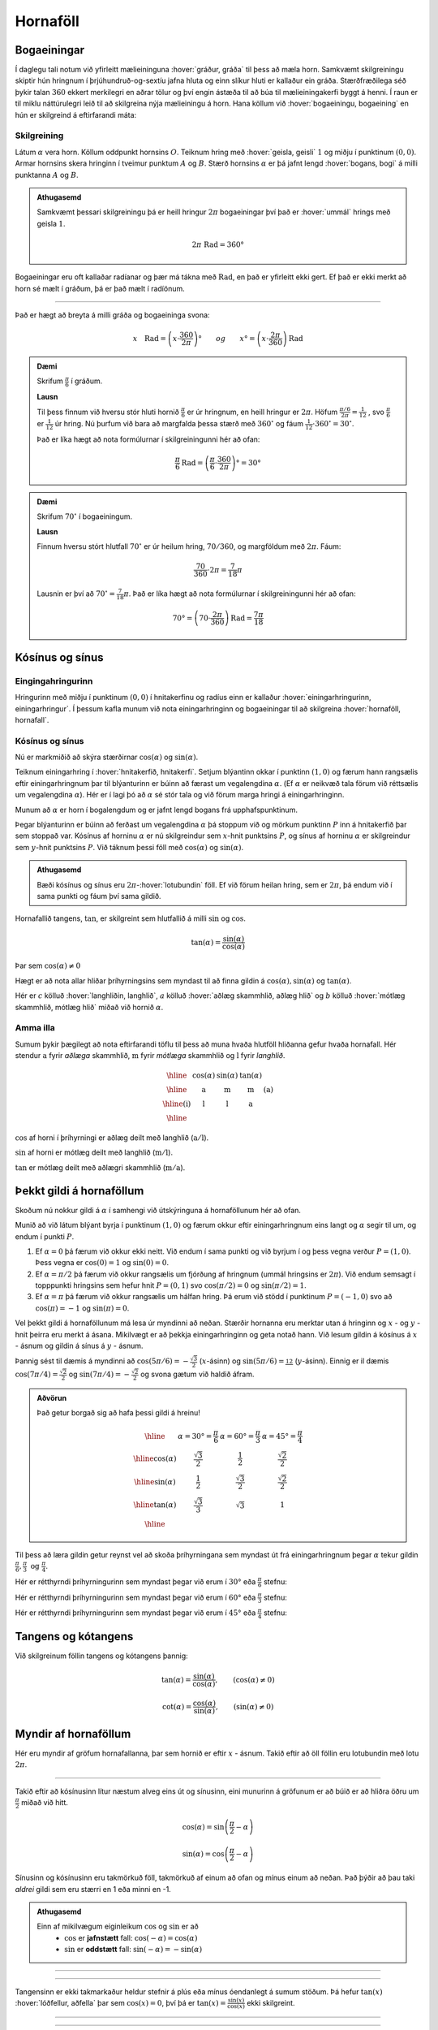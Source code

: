 Hornaföll
=========

Bogaeiningar
------------
Í daglegu tali notum við yfirleitt mælieininguna :hover:`gráður, gráða` til þess að mæla horn.
Samkvæmt skilgreiningu skiptir hún hringnum í þrjúhundruð-og-sextíu jafna hluta og einn slíkur hluti er kallaður ein gráða.
Stærðfræðilega séð þykir talan :math:`360` ekkert merkilegri en aðrar tölur og því engin ástæða til að búa til mælieiningakerfi byggt á henni.
Í raun er til miklu náttúrulegri leið til að skilgreina nýja mælieiningu á horn.
Hana köllum við :hover:`bogaeiningu, bogaeining` en hún er skilgreind á eftirfarandi máta:

Skilgreining
~~~~~~~~~~~~
Látum :math:`\alpha` vera horn. Köllum oddpunkt hornsins :math:`O`.
Teiknum hring með :hover:`geisla, geisli` :math:`1` og miðju í punktinum :math:`(0,0)`.
Armar hornsins skera hringinn í tveimur punktum :math:`A` og :math:`B`.
Stærð hornsins :math:`\alpha` er þá jafnt lengd :hover:`bogans, bogi` á milli punktanna :math:`A` og :math:`B`.

.. image:: ./myndir/horna/mynd1.png
	:align: center

.. admonition:: Athugasemd
	:class: athugasemd
	
	Samkvæmt þessari skilgreiningu þá er heill hringur :math:`2 \pi` bogaeiningar því það er :hover:`ummál` hrings með geisla :math:`1`.

	.. math::
		2\pi\text{ Rad} = 360°

Bogaeiningar eru oft kallaðar radíanar og þær má tákna með :math:`\text{Rad}`, en það er yfirleitt ekki gert. Ef það er ekki merkt að horn sé mælt í gráðum, þá er það mælt í radíönum.

---------------------------------------------------

Það er hægt að breyta á milli gráða og bogaeininga svona:

.. math::
	x \quad \text{Rad} = \left(x \cdot \frac{360}{2 \pi}\right)° \qquad og \qquad  x°=\left( x \cdot \frac{2 \pi}{360}\right) \text{Rad}

.. admonition:: Dæmi
	:class: daemi
	
	Skrifum :math:`\frac{\pi}{6}` í gráðum.

	**Lausn**

	Til þess finnum við hversu stór hluti hornið :math:`\frac{\pi}{6}` er úr hringnum, en heill hringur er :math:`2 \pi`.
	Höfum :math:`\frac{\pi/6}{2 \pi}=\frac{1}{12}` , svo :math:`\frac{\pi}{6}` er :math:`\frac{1}{12}` úr hring.
	Nú þurfum við bara að margfalda þessa stærð með :math:`360^{\circ}` og fáum :math:`\frac{1}{12}\cdot 360^{\circ} = 30^{\circ}`.

	Það er líka hægt að nota formúlurnar í skilgreiningunni hér að ofan:

	.. math::
	 	\frac{\pi}{6} \text{Rad} = \left(\frac{\pi}{6} \cdot \frac{360}{2 \pi}\right)° = 30°

.. admonition:: Dæmi
	:class: daemi
	
	Skrifum :math:`70^{\circ}` í bogaeiningum.

	**Lausn**

	Finnum hversu stórt hlutfall :math:`70^{\circ}` er úr heilum hring, :math:`70/360`, og margföldum með :math:`2 \pi`. Fáum:

	.. math::
		\frac{70}{360} \cdot 2 \pi=\frac{7}{18} \pi

	Lausnin er því að :math:`70^{\circ}=\frac{7}{18}\pi`. Það er líka hægt að nota formúlurnar í skilgreiningunni hér að ofan:

	.. math::
		70°=\left( 70 \cdot \frac{2 \pi}{360}\right) \text{Rad} = \frac{7\pi}{18}

Kósínus og sínus
----------------

Eingingahringurinn
~~~~~~~~~~~~~~~~~~

Hringurinn með miðju í punktinum :math:`(0,0)` í hnitakerfinu og radíus einn er kallaður :hover:`einingarhringurinn, einingarhringur`. Í þessum kafla munum við nota einingarhringinn og bogaeiningar til að skilgreina :hover:`hornaföll, hornafall`.

Kósínus og sínus
~~~~~~~~~~~~~~~~
Nú er markmiðið að skýra stærðirnar :math:`\cos(\alpha)` og :math:`\sin(\alpha)`.

Teiknum einingarhring í :hover:`hnitakerfið, hnitakerfi`.
Setjum blýantinn okkar í punktinn :math:`(1,0)` og færum hann rangsælis eftir einingarhringnum þar til blýanturinn er búinn að færast um vegalengdina :math:`\alpha`. (Ef :math:`\alpha` er neikvæð tala förum við réttsælis um vegalengdina :math:`\alpha`). Hér er í lagi þó að :math:`\alpha` sé stór tala og við förum marga hringi á einingarhringinn.

.. image:: ./myndir/horna/alpha.svg
	:align: center


Munum að :math:`\alpha` er horn í bogalengdum og er jafnt lengd bogans frá upphafspunktinum.

Þegar blýanturinn er búinn að ferðast um vegalengdina :math:`\alpha` þá stoppum við og mörkum punktinn :math:`P` inn á hnitakerfið þar sem stoppað var.
Kósínus af horninu :math:`\alpha` er nú skilgreindur sem :math:`x`-hnit punktsins :math:`P`, og sínus af horninu :math:`\alpha` er skilgreindur sem :math:`y`-hnit punktsins :math:`P`. Við táknum þessi föll með :math:`\cos(\alpha)` og :math:`\sin(\alpha)`.

.. image:: ./myndir/horna/mynd2.svg
	:align: center
	:width: 70%


.. admonition:: Athugasemd
	:class: athugasemd
	
	Bæði kósínus og sínus eru :math:`2 \pi`-:hover:`lotubundin` föll. Ef við förum heilan hring, sem er :math:`2 \pi`, þá endum við í sama punkti og fáum því sama gildið.

Hornafallið tangens, :math:`\tan`, er skilgreint sem hlutfallið á milli :math:`\sin` og :math:`\cos`.

.. math::
	\tan(\alpha) = \frac{\sin(\alpha)}{\cos(\alpha)}

Þar sem :math:`\cos(\alpha) \neq 0`

Hægt er að nota allar hliðar þríhyrningsins sem myndast til að finna gildin á :math:`\cos(\alpha), \sin(\alpha)` og :math:`\tan(\alpha)`.

.. image:: ./myndir/horna/sohcahtoa.svg
	:width: 50%
	:align: center

Hér er :math:`c` kölluð :hover:`langhliðin, langhlið`, :math:`a` kölluð :hover:`aðlæg skammhlið, aðlæg hlið` og :math:`b` kölluð :hover:`mótlæg skammhlið, mótlæg hlið` miðað við hornið :math:`\alpha`.

Amma illa
~~~~~~~~~
Sumum þykir þægilegt að nota eftirfarandi töflu til þess að muna hvaða hlutföll hliðanna gefur hvaða hornafall.
Hér stendur :math:`\text{a}` fyrir *aðlæga* skammhlið, :math:`\text{m}` fyrir *mótlæga* skammhlið og :math:`\text{l}` fyrir *langhlið*.

.. math::
	\begin{array}{| c | c | c | c | c |}
		\hline
		& \cos(\alpha) & \sin(\alpha) & \tan(\alpha) & \\
		\hline
		& \text{a} &	\text{m} & \text{m} & \text{(a)}\\
		\hline
		\text{(i)} &	\text{l} & \text{l} & \text{a} &  \\
		\hline
	\end{array}

:math:`\cos` af horni í þríhyrningi er aðlæg deilt með langhlið (:math:`\text{a}/\text{l}`).

:math:`\sin` af horni er mótlæg deilt með langhlið (:math:`\text{m}/\text{l}`).

:math:`\tan` er mótlæg deilt með aðlægri skammhlið (:math:`\text{m}/\text{a}`).

Þekkt gildi á hornaföllum
-------------------------

Skoðum nú nokkur gildi á :math:`\alpha` í samhengi við útskýringuna á hornaföllunum hér að ofan.

Munið að við látum blýant byrja í punktinum :math:`(1,0)` og færum okkur eftir einingarhringnum eins langt og :math:`\alpha` segir til um, og endum í punkti :math:`P`.

1. Ef :math:`\alpha=0` þá færum við okkur ekki neitt. Við endum í sama punkti og við byrjum í og þess vegna verður :math:`P=(1,0)`. Þess vegna er :math:`\cos(0)=1` og :math:`\sin(0)=0`.
2. Ef :math:`\alpha=\pi/2` þá færum við okkur rangsælis um fjórðung af hringnum (ummál hringsins er :math:`2\pi`). Við endum semsagt í topppunkti hringsins sem hefur hnit :math:`P=(0,1)` svo :math:`\cos(\pi/2)=0` og :math:`\sin(\pi/2)=1`.
3. Ef :math:`\alpha=\pi` þá færum við okkur rangsælis um hálfan hring. Þá erum við stödd í punktinum :math:`P=(-1,0)` svo að :math:`\cos(\pi)=-1` og :math:`\sin(\pi)=0`.

Vel þekkt gildi á hornaföllunum má lesa úr myndinni að neðan.
Stærðir hornanna eru merktar utan á hringinn og :math:`x` - og :math:`y` - hnit þeirra eru merkt á ásana.
Mikilvægt er að þekkja einingarhringinn og geta notað hann.
Við lesum gildin á kósínus á :math:`x` - ásnum og  gildin á sínus á :math:`y` - ásnum.

Þannig sést til dæmis á myndinni að :math:`\cos(5\pi/6)=-\frac{\sqrt{3}}{2}` (:math:`x`-ásinn) og :math:`\sin(5\pi/6)=\frac12` (:math:`y`-ásinn). Einnig er il dæmis :math:`\cos(7\pi/4)=\frac{\sqrt{2}}{2}` og :math:`\sin(7\pi/4)=-\frac{\sqrt{2}}{2}` og svona gætum við haldið áfram.


.. image:: ./myndir/horna/einingarhringur.svg
	:align: center

.. admonition:: Aðvörun
	:class: advorun
	
	Það getur borgað sig að hafa þessi gildi á hreinu!

	.. math::
		\begin{array}{| c | c | c | c |}
			\hline
			& \alpha = 30°  = \frac{\pi}{6} & \alpha = 60° = \frac{\pi}{3} & \alpha = 45° = \frac{\pi}{4} \\
			\hline
			\cos(\alpha) & \frac{\sqrt{3}}{2} &	\frac{1}{2} & \frac{\sqrt{2}}{2} \\
			\hline
			\sin(\alpha) &	\frac{1}{2} & \frac{\sqrt{3}}{2} & \frac{\sqrt{2}}{2} \\
			\hline
			\tan(\alpha) & \frac{\sqrt{3}}{3} & \sqrt{3} & 1 \\
			\hline
		\end{array}

Til þess að læra gildin getur reynst vel að skoða þríhyrningana sem myndast út frá einingarhringnum þegar :math:`\alpha` tekur gildin :math:`\frac{\pi}{6}, \frac{\pi}{3} \text{ og } \frac{\pi}{4}`.

Hér er rétthyrndi þríhyrningurinn sem myndast þegar við erum í :math:`30°` eða :math:`\frac{\pi}{6}` stefnu:

.. image:: ./myndir/triangle1.svg
    :align: center
    :width: 70%


Hér er rétthyrndi þríhyrningurinn sem myndast þegar við erum í :math:`60°` eða :math:`\frac{\pi}{3}` stefnu:

.. image:: ./myndir/triangle2.svg
    :align: center
    :width: 70%

Hér er rétthyrndi þríhyrningurinn sem myndast þegar við erum í :math:`45°` eða :math:`\frac{\pi}{4}` stefnu:

.. image:: ./myndir/triangle3.svg
    :align: center
    :width: 70%




Tangens og kótangens
--------------------
Við skilgreinum föllin tangens og kótangens þannig:

.. math::
	\tan(\alpha)=\frac{\sin(\alpha)}{\cos(\alpha)}, \qquad (\cos(\alpha)\neq 0 )

.. math::
	\cot(\alpha)=\frac{\cos(\alpha)}{\sin(\alpha)}, \qquad (\sin(\alpha)\neq 0)

Myndir af hornaföllum
---------------------
Hér eru myndir af gröfum hornafallanna, þar sem hornið er eftir :math:`x` - ásnum.
Takið eftir að öll föllin eru lotubundin með lotu :math:`2\pi`.

.. image:: ./myndir/horna/mynd3.svg
	:align: center
	:width: 120%

.. image:: ./myndir/horna/mynd4.svg
	:align: center
	:width: 120%

-----------------

Takið eftir að kósínusinn lítur næstum alveg eins út og sínusinn, eini munurinn á gröfunum er að búið er að hliðra öðru um :math:`\frac{\pi}{2}` miðað við hitt.

.. math::
	\cos(\alpha) = \sin\left(\frac{\pi}{2} - \alpha\right)

.. math::
	\sin(\alpha) = \cos\left(\frac{\pi}{2} - \alpha\right)

Sínusinn og kósínusinn eru takmörkuð föll, takmörkuð af einum að ofan og mínus einum að neðan.
Það þýðir að þau taki *aldrei* gildi sem eru stærri en 1 eða minni en -1.

.. admonition:: Athugasemd
	:class: athugasemd
	
	Einn af mikilvægum eiginleikum :math:`\cos` og :math:`\sin` er að
	 * :math:`\cos` er **jafnstætt** fall: :math:`\cos(-\alpha) = \cos(\alpha)`

	 * :math:`\sin` er **oddstætt** fall: :math:`\sin(-\alpha) = -\sin(\alpha)`

-----------------

.. image:: ./myndir/horna/mynd5.svg
	:align: center
	:width: 120%

-----------------

Tangensinn er ekki takmarkaður heldur stefnir á plús eða mínus óendanlegt á sumum stöðum.
Þá hefur :math:`\tan(x)` :hover:`lóðfellur, aðfella` þar sem :math:`\cos(x)=0`, því þá er :math:`\tan(x) = \frac{\sin(x)}{\cos(x)}` ekki skilgreint.

-----------------

.. image:: ./myndir/horna/mynd6.svg
	:align: center
	:width: 120%

-----------------

Á sama hátt er kótangensinn eru ekki takmarkaður heldur stefnir á plús eða mínus óendanlegt á sumum stöðum. Einnig hefur :math:`\cot(x)` :hover:`lóðfellur, aðfella` þar sem :math:`\sin(x)=0`, því þá er :math:`\cot(x) = \frac{\cos(x)}{\sin(x)}` ekki skilgreint.


.. _s.hornaföll:

Hornafallareglur
----------------
Hornaföllin hafa marga nytsamlega eiginleika. Rökstyðjum hér nokkrar hornafallareglur:

**1.** Rökstyðjum að

.. math::
	\begin{aligned}
	\cos(-\alpha)&=\cos(\alpha) \\
	&\text{og} \\
	\sin(-\alpha)&=-\sin(\alpha)
	\end{aligned}

Byrjum í punktinum :math:`(1,0)` og færum okkur *rangsælis* eftir einingarhringnum um vegalengdina :math:`\alpha` . Mörkum þar punktinn :math:`P_1`.
Færum okkur svo úr :math:`(1,0)` *réttsælis* um :math:`\alpha` og mörkum þar inn :math:`P_2`.

.. image:: ./myndir/horna/mynd7.svg
	:align: center
	:width: 50%

Auðvelt er að sjá að punktarnir hafa sömu :math:`x`-hnit þannig að :math:`\cos(-\alpha)=\cos(\alpha)` .
Hins vegar hafa :math:`y`-hnitin öfug formerki miðað við hvort annað, svo :math:`\sin(-\alpha)=-\sin(\alpha)`.

------------------

**2.** Rökstyðjum að

.. math::
	\begin{aligned}
	\cos(\pi-\alpha)&=-\cos(\alpha) \\
	&\text{og} \\
	\sin(\pi-\alpha)&=\sin(\alpha)
	\end{aligned}

Við mörkum aftur tvo punkta inn á hnitakerfið.

:math:`P_1` mörkum við með því að færa okkur um hornið :math:`\pi-\alpha`, en það er gert með því að færa sig fyrst rangsælis um :math:`\pi` en svo aftur til baka réttsælis um hornið :math:`\alpha`.
:math:`P_2` mörkum við inn á hnitakerfið með því að færa okkur um hornið :math:`\alpha` rangsælis.

.. image:: ./myndir/horna/mynd8.svg
	:align: center
	:width: 50%

Þá er auðvelt að sjá að :math:`P_1` og :math:`P_2` hafa sömu :math:`y`-hnit þannig að :math:`\sin(\pi-\alpha)=\sin(\alpha)` .
Þá hafa :math:`x`-hnit punktanna gagnstæð formerki, þannig að :math:`\cos(\pi-\alpha)=-\cos(\alpha)`. En það er einmitt það sem við erum að reyna að rökstyðja.

------------------

Hægt er að rökstyðja fleiri reglur á svipaðan hátt, en það getur verið auðveldara að sjá þær myndrænt fyrir sér en að reyna að muna þær allar.

Setjum fram nokkrar slíkar reglur.


.. math::
	\begin{aligned}
	\cos(-\theta)&=\cos \theta\\
	\sin(-\theta)&=-\sin\theta\\
	& \\
	\cos(\pi-\theta)&=-\cos \theta\\
	\sin(\pi-\theta)&=\sin \theta\\
	& \\
	\cos(\theta+\pi)&=-\cos \theta\\
	\sin(\theta+\pi)&=-\sin \theta\\
	& \\
	\cos\left(\frac{\pi}{2}-\theta\right)&=\sin\theta\\
	\sin\left(\frac{\pi}{2}-\theta\right)&=\cos\theta
	\end{aligned}

Almennt eru gildi :math:`\cos(\alpha), \sin(\alpha)` og :math:`\tan(\alpha)` jákvæð í fyrsta fjórðungi, svo eru gildi :math:`\sin(\alpha)` jákvæð í öðrum fjórðungi, :math:`\tan(\alpha)` í þriðja, og :math:`\cos(\alpha)` í fjórða. Sjáum á mynd hvaða hornaföll eru jákvæð hvar.

.. image:: ./myndir/horna/astc.svg
	:align: center
	:width: 50%

Tvöföld horn
------------
Lítum á horn af gerðinni :math:`2x` þar sem :math:`x` er einhver tala. Við höfum eftirfarandi reglur um tvöföld horn:

.. math::
	\begin{aligned}
	\sin(2x)&=2 \cos(x) \sin(x) \\
	\quad\\
	\cos(2x)&= \cos^2(x)-\sin^2(x) \\
	&= 2\cos^2(x)-1 \\
	&= 1-2 \sin^2(x)
	\end{aligned}

Þessar reglur eru nytsamlegar í útreikningum.

Andhverfur hornafallanna
------------------------

:hover:`Andhverfur hornafallanna`, bogafall ― :math:`\arcsin, \arccos` og :math:`\arctan` ― eru :hover:`andhverfur, andhverfa` fallana :math:`\sin, \cos` og :math:`\tan`.

Skoðum aðeins jöfnuna

.. math::
	\sin(x) = 0

Hvað ef við viljum einangra :math:`x` út úr þessari jöfnu?
Nú gæti einhver stungið upp á að :math:`x = 0` sé lausnin því að :math:`\sin(0) = 0`.
Það svar er rétt, en þó aðeins að hluta til, því að þessi jafna hefur í raun óendanlega margar lausnir.
Tökum eftir að :math:`x = \pi` er einnig lausn á þessari jöfnu sem og :math:`x = 2 \pi`.
Raunin er að :math:`n \cdot \pi` er lausn á þessari jöfnu fyrir öll :math:`n \in \mathbb{Z}`.

Allar lausnirnar sem til eru á :math:`\sin(x) = 0` eru á forminu :math:`x=n \cdot \pi, \quad (n \in \mathbb{Z})`.
Þess vegna skrifum við stundum

.. math::
	\sin^{-1}(0) = \{n \pi ; \; n \in \mathbb{Z}\}

þar sem veldið :math:`^{-1}` táknar andhverft fall.
Þetta gildir auðvitað um fleiri tölur en :math:`0`.

Jafnan :math:`\sin(x) = a` hefur á sama hátt óendanlega margar lausnir :math:`x` fyrir öll :math:`a \in [−1, 1]`.
Hins vegar er auðvelt að sjá að **nákvæmlega ein** af þessum lausnum er á bilinu :math:`[−\pi/2, \pi/2]`.
Við skilgreinum þess vegna nýtt fall :math:`\arcsin` sem að er þannig að

.. math::
	\arcsin(a) = x_0

þá og því aðeins að :math:`x_0` sé talan af bilinu :math:`[−\pi/2, \pi/2]` sem uppfyllir jöfnuna

.. math::
	\sin(x_0) = a

Því er :math:`arcsin` hálfgerð andhverfa sínusfallsins vegna þess að

.. math::
	\sin(\arcsin(x)) = x \qquad \text{fyrir öll } x \in [−1, 1]

**Hún nær þó ekki að verða algjör andhverfa því að það öfuga gildir ekki**.
Það er, ekki er hægt að fullyrða að :math:`\arcsin(\sin(x))` sé jafnt og x.
Til dæmis er :math:`\sin(2\pi) = 0` og :math:`\arcsin(0) = 0` og því fæst

.. math::
	\arcsin(\sin(2\pi)) = \arcsin(\sin(0)) = 0

Við skulum nú skilgreina andhverfur allra hornafallanna formlega:

Skilgreining
~~~~~~~~~~~~

Andhverfa sínusar
`````````````````

:math:`\arcsin: \; [-1,1] \rightarrow [−\pi/2, \pi/2]` er fallið sem uppfyllir

.. math::
	\sin(\arcsin(x)) = x \qquad \text{fyrir öll  } x \in [−1, 1]

.. admonition:: Aðvörun
	:class: advorun
	
	Athugum að :math:`\arcsin(x)` er oft ritað :math:`\sin^{-1}(x)`

.. image:: ./myndir/horna/arcsin.svg
	:align: center
	:width: 50%

Hér er graf :math:`\arcsin(x)`.

.. admonition:: Dæmi
	:class: daemi
	
	Hverjar eru lausnir :math:`\sin(v)=\frac12`, þ.e. hvað er :math:`\sin^{-1} \left(\frac12 \right)` ?

	Hér er gildið :math:`\frac12 >0` og því leitum við að lausnum á fyrsta og öðrum fjórðungi einingahringsins, því þar er :math:`\sin(v)\geq 0`.

	Skoðum einingarhringinn:

	.. figure:: ./myndir/horna/hringad1.svg
		:align: center
		:width: 100%

	Við sjáum að þegar :math:`v=\frac{\pi}{6}=30^\circ` þá er :math:`\sin(v) = \frac12`. Það gildir líka þegar :math:`v=\frac{5\pi}{6} = 150^\circ`, því :math:`\sin(\pi-u) = \sin(u)` fyrir öll :math:`u` .

	Því eru allar lausnir :math:`\sin(v)=\frac12`

	.. math::

		v =
		\begin{cases}
		\frac{\pi}{6} + n\cdot 2\pi \\
		\frac{5\pi}{6} + n \cdot 2\pi
		\end{cases}

	fyrir öll :math:`n \in \mathbb{Z}`, eins og sjá má á mynd hér að neðan:

	.. image:: ./myndir/horna/hringad1a.svg
		:align: center
		:width: 100%


Andhverfa kósínusar
````````````````````

:math:`\arccos: \; [-1,1] \rightarrow [0, \pi]` er fallið sem uppfyllir

.. math::
	\cos(\arccos(x)) = x \qquad \text{fyrir öll  } x \in [−1, 1].

.. admonition:: Aðvörun
	:class: advorun
	
 	Athugum að :math:`\arccos(x)` er oft ritað :math:`\cos^{-1}(x)`.

.. image:: ./myndir/horna/arccos.svg
	:align: center
	:width: 50%

Hér er graf :math:`\arccos(v)`.

.. admonition:: Dæmi
	:class: daemi
	
	Hverjar eru lausnir :math:`\cos(x)=\frac{\sqrt{3}}{2}`, þ.e. hvað er :math:`\cos^{-1}\left( \frac{\sqrt{3}}{2} \right)`?

	Hér er :math:`\frac{\sqrt{3}}{2} >0` svo við skoðum lausnir á fyrsta og fjórða fjórðungi einingahringsins, því þar er :math:`\cos(u)>0`.

	Skoðum einingarhringinn:

	.. figure:: ./myndir/horna/hringad2.svg
		:align: center
		:width: 100%

	Við sjáum að

	.. math::
		\cos\left(\frac{\pi}{4}\right)= \frac{\sqrt{3}}{2}

	Þá er líka

	.. math::
		\cos\left(\frac{-\pi}{4}\right) = \cos\left(\frac{7\pi}{4}\right) = \frac{\sqrt{3}}{2}

	því :math:`\cos(u) = \cos(-u)` fyrir öll :math:`u`.

	Þá eru allar lausnir :math:`\cos(v)=\frac{\sqrt{3}}{2}`

	.. math::

		v =
		\begin{cases}
		\frac{\pi}{4} + n\cdot 2\pi \\
		\frac{-\pi}{4} + n \cdot 2\pi
		\end{cases}

	fyrir öll :math:`n \in \mathbb{Z}`, eins og sjá má á mynd hér að neðan:

	.. image:: ./myndir/horna/hringad2a.svg
		:align: center
		:width: 100%


Andhverfa tangens
`````````````````

:math:`\arctan: \; [-\infty,\infty] \rightarrow [−\pi/2, \pi/2]` er fallið sem uppfyllir

.. math::
	\tan(\arctan(x)) = x \qquad \text{fyrir öll  } x \in [−\infty, \infty]

.. admonition:: Aðvörun
	:class: advorun
	
 	Athugum að :math:`\arctan(x)` er oft ritað :math:`\tan^{-1}(x)`.

.. image::  ./myndir/horna/arctan.svg
	:align: center
	:width: 50%

Hér er graf :math:`\arctan(v)`.

.. admonition:: Dæmi
	:class: daemi
	
	Hverjar eru lausnir :math:`\tan(v)=-\sqrt{3}`, þ.e. hvað er :math:`\tan^{-1} (-\sqrt{3})` ?

	Hér er :math:`-\sqrt{3} <0` svo við skoðum lausnir á öðrum og fjórða fjórðungi einingahringsins því þar er :math:`\tan(u)<0`.

	:math:`\tan(v)` er hlutfallið á milli :math:`\sin(v)` og :math:`\cos(v)` og út frá einingarhringnum getum við fundið að þegar :math:`v=\frac{2\pi}{3}` þá er :math:`\sin(v) = \frac{\sqrt{3}}{2}` og :math:`\cos(v) = -\frac12`.

	.. math::
		\begin{aligned}
		\tan(v) &= \frac{\sin(v)}{\cos(v)} \\
		&= \frac{\sqrt{3}/2}{-1/2} \\
		&= -\sqrt{3}
		\end{aligned}

	Önnur lausn er :math:`v=\frac{5\pi}{3}`, því :math:`\tan(u) = \tan(u+\pi)`.
	Við getum sannfært okkur um að það passi með því að reikna:

	.. math::
		\begin{aligned}
		\tan\left(\frac{5\pi}{3}\right) &= \frac{\sin(5\pi/3)}{\cos(5\pi/3)} \\
		&= \frac{-\sqrt{3}/2}{1/2} \\
		&= - \sqrt{3}
		\end{aligned}

	.. figure:: ./myndir/horna/hringad3.svg
		:align: center
		:width: 100%

	Þá eru allar lausnir :math:`\tan(v)=-\sqrt{3}`

	.. math::
		v=\frac{2\pi}{3} + n \cdot \pi

	fyrir öll :math:`n \in \mathbb{Z}`, eins og sjá má á mynd hér að neðan:

	.. image:: ./myndir/horna/hringad3a.svg
		:align: center
		:width: 100%



Tengsl í rúmfræði
-----------------

Regla Pýþagórasar
~~~~~~~~~~~~~~~~~

Rifjum upp að fyrir :hover:`rétthyrndan þríhyrning, rétthyrndur þríhyrningur` gildir

.. math::
	a^2+b^2=c^2

þar sem :math:`c` er langhliðin. Þessi regla nefnist regla Pýþagórasar.

Með því að horfa á einingarhringinn fáum við samband á milli kósínusar og sínusar, með hjálp reglu Pýþagórasar. Við skilgreindum kósínus sem :math:`x`-hnit og sínus sem :math:`y`-hnit. Við vitum að langhliðin hefur lengd :math:`1` þar sem hringurinn hefur radíus :math:`1`. Við fáum því:

.. math::
	\cos^2(\alpha)+\sin^2(\alpha)=1

.. image:: ./myndir/horna/pythagoras.svg
	:align: center

Sínusreglan
~~~~~~~~~~~
Í :math:`\triangle ABC` gildir

.. math::
	\frac{a}{\sin(A)} = \frac{b}{\sin(B)} = \frac{c}{\sin(C)}

Þar sem :math:`A`, :math:`B` og :math:`C` eru horn þríhyrningsins og :math:`a`, :math:`b` og :math:`c` eru lengdir hliðanna

---------------

.. figure:: ./myndir/horna/thrihr.svg
	:align: center
	:width: 50%

Kósínusreglan
~~~~~~~~~~~~~
Í :math:`\triangle ABC` gildir

.. math::
	\begin{aligned}
	a^2 &= b^2+c^2-2\cdot b \cdot c \cdot \cos(A) \\
	b^2 &= a^2+c^2-2\cdot a \cdot c \cdot \cos(B) \\
	c^2 &= b^2+a^2-2\cdot b \cdot a \cdot \cos(C) \\
	\end{aligned}


Hornafallareglurnar
-------------------

Athugið að horn eru yfirleitt táknuð með stöfum á borð við :math:`\theta` , :math:`\alpha` , :math:`u` og :math:`v`.
Hornaföll eru jafnan táknuð sem föll af :math:`x`.

Hér á eftir koma reglur sem eru mikið notaðar.

Grunnreglan
~~~~~~~~~~~

.. math::
	\sin^2(\theta) + \cos^2(\theta) = 1


Hliðrunarreglur
~~~~~~~~~~~~~~~

.. math::
	\begin{aligned}
	1.& \qquad \cos(-\theta)=\cos \theta\\
	2.& \qquad \sin(-\theta)=-\sin\theta\\
	3.& \qquad \cos(\pi-\theta)=-\cos \theta\\
	4.& \qquad \sin(\pi-\theta)=\sin \theta\\
	5.& \qquad \cos(\theta+\pi)=-\cos \theta\\
	6.& \qquad \sin(\theta+\pi)=-\sin \theta\\
	7.& \qquad \cos\left(\frac{\pi}{2}-\theta\right)=\sin\theta\\
	8.& \qquad \sin\left(\frac{\pi}{2}-\theta\right)=\cos\theta
	\end{aligned}


Summuformúlur
~~~~~~~~~~~~~

**1.**

.. math::
	\sin( u + v ) = \sin(u)  \cos(v) + \cos(u) \sin(v)

**2.**

.. math::
	\sin( u - v ) = \sin(u) \cos(v) - \cos(u) \sin(v)

**3.**

.. math::
	\cos( u + v ) = \cos(u)  \cos(v) - \sin(u)  \sin(v)

**4.**

.. math::
	\cos( u - v ) = \cos(u)  \cos(v) + \sin(u)  \sin(v)

**5.**

.. math::
	\tan(u-v) = \frac{\tan(u) - \tan(v)}{1 + \tan(u)  \tan(v)}

**6.**

.. math::
	\tan(u+v) = \frac{\tan(u) + \tan(v)}{1 - \tan(u)  \tan(v)}


Tvöföldunarformúlur
~~~~~~~~~~~~~~~~~~~

**1.**

.. math::
	\sin(2u) = 2\sin(u)\cos(u)

**2.**

.. math::
	\begin{aligned}
	\cos(2u)&= \cos^2(u)-\sin^2(u) \\
	&= 2\cos^2(u)-1 \\
	&= 1-2 \sin^2(u)
	\end{aligned}

**3.**

.. math::
	\tan(2u) = \frac{2\tan(u)}{1-\tan^2(u)}


Helmingunarformúlur
~~~~~~~~~~~~~~~~~~~

**1.**

.. math::
	\sin^2(u) = \frac{1- \cos(2u)}{2} \qquad \text{eða} \qquad \sin\left(\frac{u}{2}\right) = \pm \sqrt{\frac{1- \cos(u)}{2} }

**2.**

.. math::
	\cos^2(u) = \frac{1+ \cos(2u)}{2} \qquad \text{eða} \qquad \cos\left(\frac{u}{2}\right) = \pm \sqrt{\frac{1+ \cos(u)}{2} }

**3.**

.. math::
	\tan^2(u) = \frac{1- \cos(2u)}{1+\cos(2u)} \qquad \text{eða} \qquad \tan\left(\frac{u}{2}\right) = \pm \sqrt{\frac{1- \cos(u)}{1+\cos(u)} }



Summu- og margfeldisformúlur
~~~~~~~~~~~~~~~~~~~~~~~~~~~~

**Margfeldisritháttur í summurithátt**

 **1.**

 .. math::
	\sin(u)\sin(v) = \frac{1}{2}\left(\cos(u-v) - \cos(u+v)\right)

 **2.**

 .. math::
	\cos(u)\cos(v) = \frac{1}{2}\left(\cos(u-v) + \cos(u+v)\right)

 **3.**

 .. math::
	\sin(u)\cos(v) = \frac{1}{2}\left(\sin(u+v) + \sin(u-v)\right)

 **4.**

 .. math::
	\cos(u)\sin(v) = \frac{1}{2}\left(\sin(u+v) - \sin(u-v)\right)


**Summuritháttur í margfeldisrithátt**

 **1.**

 .. math::
	\sin(u) + \sin(v) = 2\sin\left(\frac{u+v}{2}\right)\cos\left(\frac{u-v}{2}\right)

 **2.**

 .. math::
	\sin(u) - \sin(v) = 2\cos\left(\frac{u+v}{2}\right)\sin\left(\frac{u-v}{2}\right)

 **3.**

 .. math::
	\cos(u) + \cos(v) = 2\cos\left(\frac{u+v}{2}\right)\cos\left(\frac{u-v}{2}\right)

 **4.**

 .. math::
	\cos(u) - \cos(v) = -2\sin\left(\frac{u+v}{2}\right)\sin\left(\frac{u-v}{2}\right)
